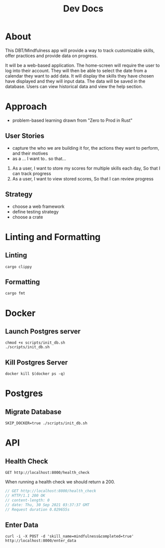 #+TITLE: Dev Docs

* About
This DBT/Mindfulness app will provide a way to track customizable skills, offer practices and provide data on progress.

It will be a web-based application. The home-screen will require the user to log into their account. They will then be able to select the date from a calendar they want to add data. It will display the skills they have chosen have displayed and they will input data. The data will be saved in the database. Users can view historical data and view the help section.

* Approach
- problem-based learning drawn from "Zero to Prod in Rust"
** User Stories
- capture the who we are building it for, the actions they want to perform, and their motives
- as a ... I want to.. so that...
1) As a user,
    I want to store my scores for multiple skills each day,
    So that I can track progress
2) As a user,
    I want to view stored scores,
    So that I can review progress
** Strategy
- choose a web framework
- define testing strategy
- choose a crate
* Linting and Formatting
** Linting
#+begin_src
cargo clippy
#+end_src
** Formatting
#+begin_src
cargo fmt
#+end_src
* Docker
** Launch Postgres server
#+begin_src shell
chmod +x scripts/init_db.sh
./scripts/init_db.sh
#+end_src

** Kill Postgres Server
#+begin_src shell
docker kill $(docker ps -q)
#+end_src
* Postgres
** Migrate Database
#+begin_src shell
SKIP_DOCKER=true ./scripts/init_db.sh
#+end_src

* API
** Health Check
#+begin_src restclient
GET http://localhost:8000/health_check
#+end_src

When running a health check we should return a 200.
#+NAME: Expected Health Check Response
#+BEGIN_SRC js
 // GET http://localhost:8000/health_check
 // HTTP/1.1 200 OK
 // content-length: 0
 // date: Thu, 30 Sep 2021 03:37:37 GMT
 // Request duration 0.029655s
#+END_SRC

#+RESULTS: Expected Health Check Response

** Enter Data
#+begin_src shell
curl -i -X POST -d 'skill_name=mindfulness&completed=true' http://localhost:8000/enter_data
#+end_src
